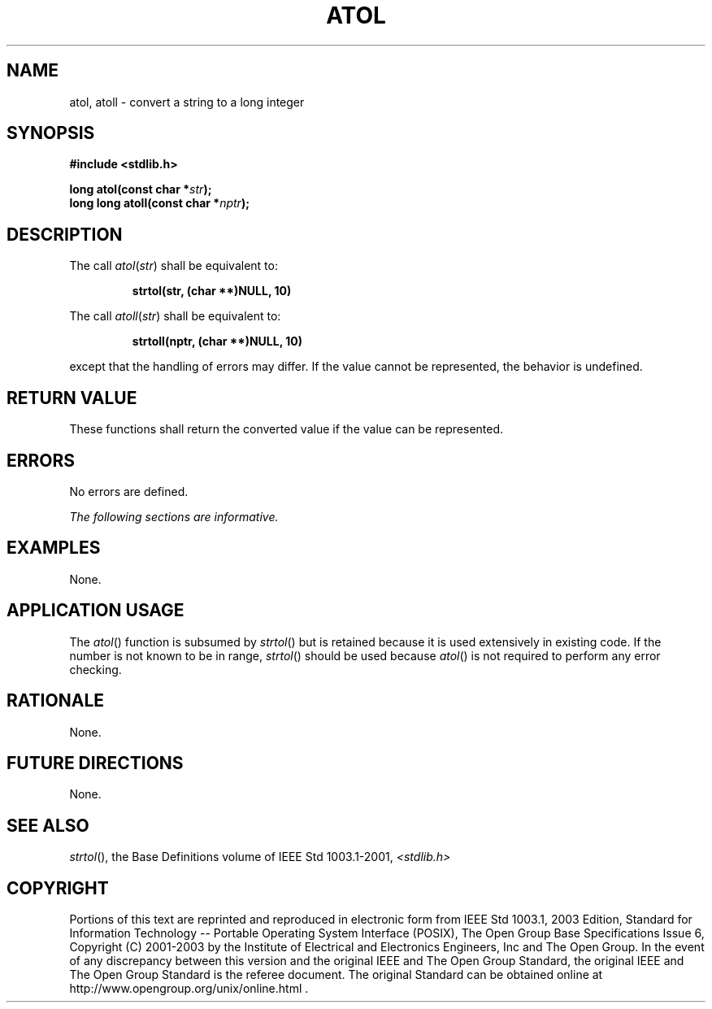 .\" Copyright (c) 2001-2003 The Open Group, All Rights Reserved 
.TH "ATOL" 3 2003 "IEEE/The Open Group" "POSIX Programmer's Manual"
.\" atol 
.SH NAME
atol, atoll \- convert a string to a long integer
.SH SYNOPSIS
.LP
\fB#include <stdlib.h>
.br
.sp
long atol(const char *\fP\fIstr\fP\fB);
.br
long long atoll(const char *\fP\fInptr\fP\fB);
.br
\fP
.SH DESCRIPTION
.LP
The call \fIatol\fP(\fIstr\fP) shall be equivalent to:
.sp
.RS
.nf

\fBstrtol(str, (char **)NULL, 10)
\fP
.fi
.RE
.LP
The call \fIatoll\fP(\fIstr\fP) shall be equivalent to:
.sp
.RS
.nf

\fBstrtoll(nptr, (char **)NULL, 10)
\fP
.fi
.RE
.LP
except that the handling of errors may differ. If the value cannot
be represented, the behavior is undefined.
.SH RETURN VALUE
.LP
These functions shall return the converted value if the value can
be represented.
.SH ERRORS
.LP
No errors are defined.
.LP
\fIThe following sections are informative.\fP
.SH EXAMPLES
.LP
None.
.SH APPLICATION USAGE
.LP
The \fIatol\fP() function is subsumed by \fIstrtol\fP() but is retained
because it is
used extensively in existing code. If the number is not known to be
in range, \fIstrtol\fP() should be used because \fIatol\fP() is not
required to perform any error
checking.
.SH RATIONALE
.LP
None.
.SH FUTURE DIRECTIONS
.LP
None.
.SH SEE ALSO
.LP
\fIstrtol\fP(), the Base Definitions volume of IEEE\ Std\ 1003.1-2001,
\fI<stdlib.h>\fP
.SH COPYRIGHT
Portions of this text are reprinted and reproduced in electronic form
from IEEE Std 1003.1, 2003 Edition, Standard for Information Technology
-- Portable Operating System Interface (POSIX), The Open Group Base
Specifications Issue 6, Copyright (C) 2001-2003 by the Institute of
Electrical and Electronics Engineers, Inc and The Open Group. In the
event of any discrepancy between this version and the original IEEE and
The Open Group Standard, the original IEEE and The Open Group Standard
is the referee document. The original Standard can be obtained online at
http://www.opengroup.org/unix/online.html .
